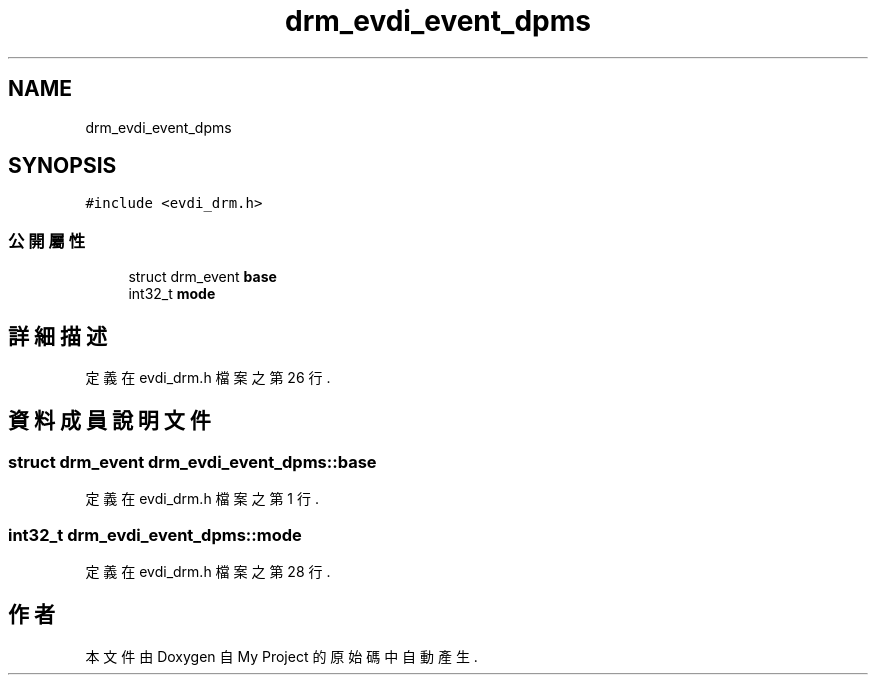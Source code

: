.TH "drm_evdi_event_dpms" 3 "2024年11月2日 星期六" "My Project" \" -*- nroff -*-
.ad l
.nh
.SH NAME
drm_evdi_event_dpms
.SH SYNOPSIS
.br
.PP
.PP
\fC#include <evdi_drm\&.h>\fP
.SS "公開屬性"

.in +1c
.ti -1c
.RI "struct drm_event \fBbase\fP"
.br
.ti -1c
.RI "int32_t \fBmode\fP"
.br
.in -1c
.SH "詳細描述"
.PP 
定義在 evdi_drm\&.h 檔案之第 26 行\&.
.SH "資料成員說明文件"
.PP 
.SS "struct drm_event drm_evdi_event_dpms::base"

.PP
定義在 evdi_drm\&.h 檔案之第 1 行\&.
.SS "int32_t drm_evdi_event_dpms::mode"

.PP
定義在 evdi_drm\&.h 檔案之第 28 行\&.

.SH "作者"
.PP 
本文件由Doxygen 自 My Project 的原始碼中自動產生\&.
